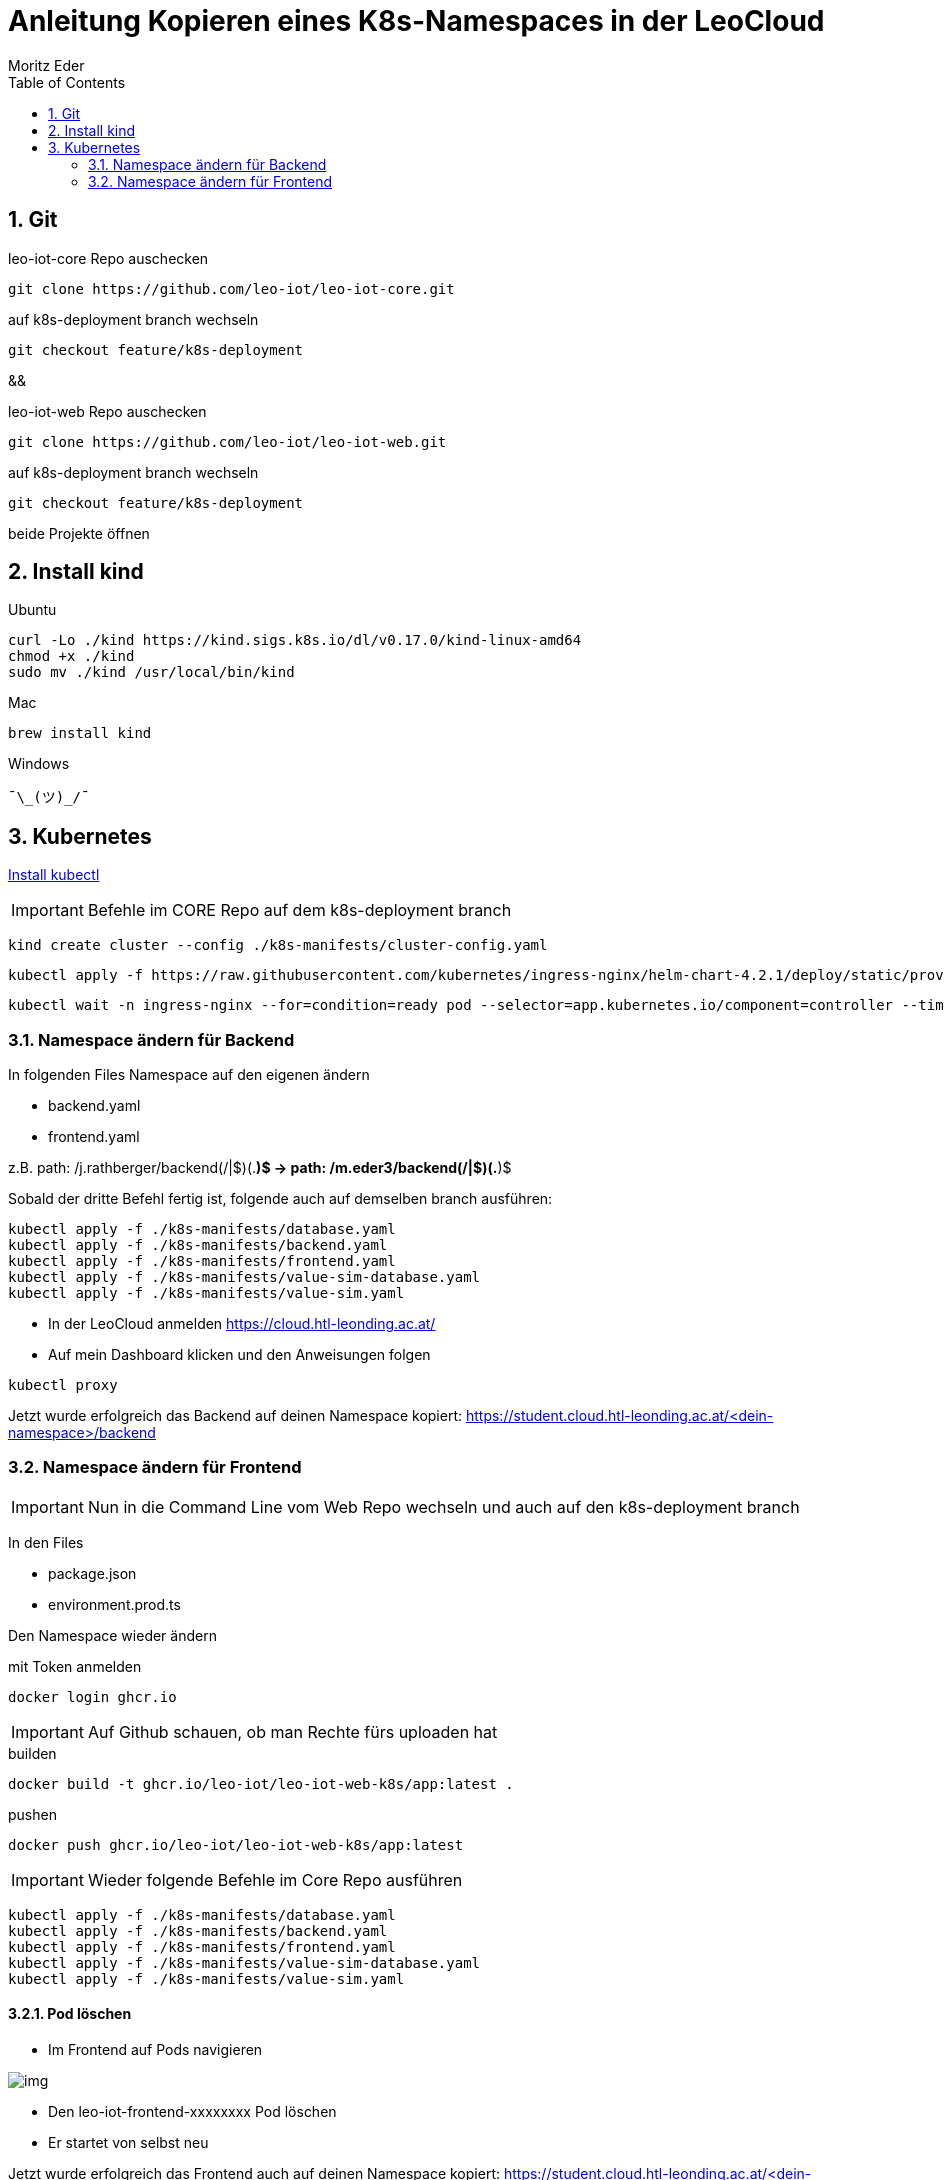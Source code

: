 = Anleitung Kopieren eines K8s-Namespaces in der LeoCloud
Moritz Eder
:toc:
:icons: font
:sectnums:

== Git

.leo-iot-core Repo auschecken
----
git clone https://github.com/leo-iot/leo-iot-core.git
----

.auf k8s-deployment branch wechseln
----
git checkout feature/k8s-deployment
----

&&

.leo-iot-web Repo auschecken
----
git clone https://github.com/leo-iot/leo-iot-web.git
----

.auf k8s-deployment branch wechseln
----
git checkout feature/k8s-deployment
----

beide Projekte öffnen

== Install kind

.Ubuntu
-----
curl -Lo ./kind https://kind.sigs.k8s.io/dl/v0.17.0/kind-linux-amd64
chmod +x ./kind
sudo mv ./kind /usr/local/bin/kind
-----

.Mac
-----
brew install kind
-----

.Windows
-----
¯\_(ツ)_/¯
-----

== Kubernetes

https://kubernetes.io/docs/tasks/tools/[Install kubectl]

IMPORTANT: Befehle im CORE Repo auf dem k8s-deployment branch

-----
kind create cluster --config ./k8s-manifests/cluster-config.yaml
-----

-----
kubectl apply -f https://raw.githubusercontent.com/kubernetes/ingress-nginx/helm-chart-4.2.1/deploy/static/provider/kind/deploy.yaml
-----

-----
kubectl wait -n ingress-nginx --for=condition=ready pod --selector=app.kubernetes.io/component=controller --timeout=90s
-----

=== Namespace ändern für Backend

In folgenden Files Namespace auf den eigenen ändern

* backend.yaml
* frontend.yaml

z.B. path: /j.rathberger/backend(/|$)(.*)$
    ->
    path: /m.eder3/backend(/|$)(.*)$

Sobald der dritte Befehl fertig ist, folgende auch auf demselben branch ausführen:

-----
kubectl apply -f ./k8s-manifests/database.yaml
kubectl apply -f ./k8s-manifests/backend.yaml
kubectl apply -f ./k8s-manifests/frontend.yaml
kubectl apply -f ./k8s-manifests/value-sim-database.yaml
kubectl apply -f ./k8s-manifests/value-sim.yaml
-----

* In der LeoCloud anmelden https://cloud.htl-leonding.ac.at/
* Auf mein Dashboard klicken und den Anweisungen folgen

-----
kubectl proxy
-----

Jetzt wurde erfolgreich das Backend auf deinen Namespace kopiert: https://student.cloud.htl-leonding.ac.at/<dein-namespace>/backend

=== Namespace ändern für Frontend

IMPORTANT: Nun in die Command Line vom Web Repo wechseln und auch auf den k8s-deployment branch

In den Files

* package.json
* environment.prod.ts

Den Namespace wieder ändern

.mit Token anmelden
----
docker login ghcr.io
----

IMPORTANT: Auf Github schauen, ob man Rechte fürs uploaden hat

.builden
-----
docker build -t ghcr.io/leo-iot/leo-iot-web-k8s/app:latest .
-----

.pushen
-----
docker push ghcr.io/leo-iot/leo-iot-web-k8s/app:latest
-----

IMPORTANT: Wieder folgende Befehle im Core Repo ausführen

-----
kubectl apply -f ./k8s-manifests/database.yaml
kubectl apply -f ./k8s-manifests/backend.yaml
kubectl apply -f ./k8s-manifests/frontend.yaml
kubectl apply -f ./k8s-manifests/value-sim-database.yaml
kubectl apply -f ./k8s-manifests/value-sim.yaml
-----

==== Pod löschen

* Im Frontend auf Pods navigieren

image::images/img.png[]

* Den leo-iot-frontend-xxxxxxxx Pod löschen
* Er startet von selbst neu

Jetzt wurde erfolgreich das Frontend auch auf deinen Namespace kopiert: https://student.cloud.htl-leonding.ac.at/<dein-namespace>/frontend/dashboard
